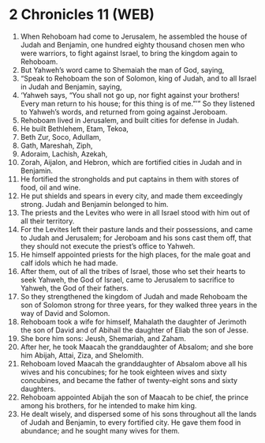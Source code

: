 * 2 Chronicles 11 (WEB)
:PROPERTIES:
:ID: WEB/14-2CH11
:END:

1. When Rehoboam had come to Jerusalem, he assembled the house of Judah and Benjamin, one hundred eighty thousand chosen men who were warriors, to fight against Israel, to bring the kingdom again to Rehoboam.
2. But Yahweh’s word came to Shemaiah the man of God, saying,
3. “Speak to Rehoboam the son of Solomon, king of Judah, and to all Israel in Judah and Benjamin, saying,
4. ‘Yahweh says, “You shall not go up, nor fight against your brothers! Every man return to his house; for this thing is of me.”’” So they listened to Yahweh’s words, and returned from going against Jeroboam.
5. Rehoboam lived in Jerusalem, and built cities for defense in Judah.
6. He built Bethlehem, Etam, Tekoa,
7. Beth Zur, Soco, Adullam,
8. Gath, Mareshah, Ziph,
9. Adoraim, Lachish, Azekah,
10. Zorah, Aijalon, and Hebron, which are fortified cities in Judah and in Benjamin.
11. He fortified the strongholds and put captains in them with stores of food, oil and wine.
12. He put shields and spears in every city, and made them exceedingly strong. Judah and Benjamin belonged to him.
13. The priests and the Levites who were in all Israel stood with him out of all their territory.
14. For the Levites left their pasture lands and their possessions, and came to Judah and Jerusalem; for Jeroboam and his sons cast them off, that they should not execute the priest’s office to Yahweh.
15. He himself appointed priests for the high places, for the male goat and calf idols which he had made.
16. After them, out of all the tribes of Israel, those who set their hearts to seek Yahweh, the God of Israel, came to Jerusalem to sacrifice to Yahweh, the God of their fathers.
17. So they strengthened the kingdom of Judah and made Rehoboam the son of Solomon strong for three years, for they walked three years in the way of David and Solomon.
18. Rehoboam took a wife for himself, Mahalath the daughter of Jerimoth the son of David and of Abihail the daughter of Eliab the son of Jesse.
19. She bore him sons: Jeush, Shemariah, and Zaham.
20. After her, he took Maacah the granddaughter of Absalom; and she bore him Abijah, Attai, Ziza, and Shelomith.
21. Rehoboam loved Maacah the granddaughter of Absalom above all his wives and his concubines; for he took eighteen wives and sixty concubines, and became the father of twenty-eight sons and sixty daughters.
22. Rehoboam appointed Abijah the son of Maacah to be chief, the prince among his brothers, for he intended to make him king.
23. He dealt wisely, and dispersed some of his sons throughout all the lands of Judah and Benjamin, to every fortified city. He gave them food in abundance; and he sought many wives for them.
